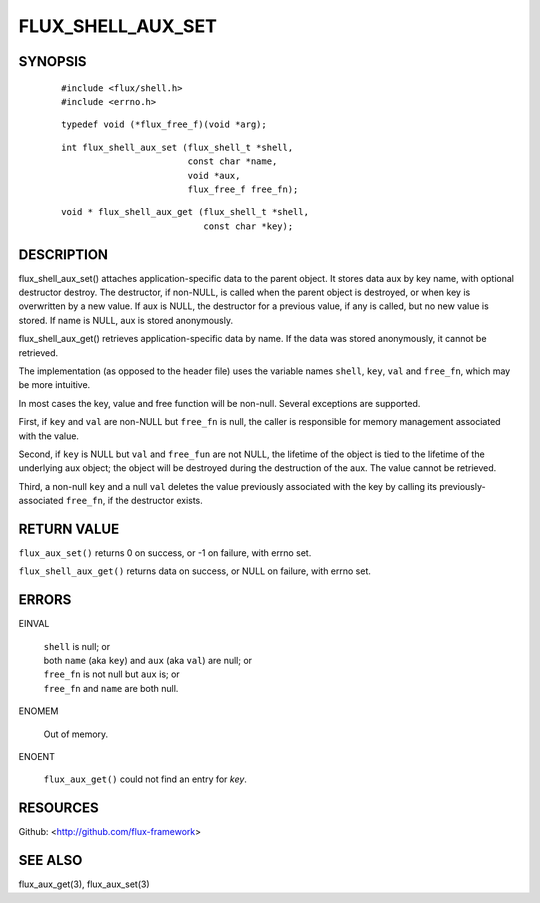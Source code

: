 ==================
FLUX_SHELL_AUX_SET
==================


SYNOPSIS
========

   ::

      #include <flux/shell.h>
      #include <errno.h>

..

   ::

      typedef void (*flux_free_f)(void *arg);

   ::

      int flux_shell_aux_set (flux_shell_t *shell,
                              const char *name,
                              void *aux,
                              flux_free_f free_fn);

..

   ::

      void * flux_shell_aux_get (flux_shell_t *shell,
                                 const char *key);

DESCRIPTION
===========

flux_shell_aux_set() attaches application-specific data to the parent object. It stores data aux by key name, with optional destructor destroy. The destructor, if non-NULL, is called when the parent object is destroyed, or when key is overwritten by a new value. If aux is NULL, the destructor for a previous value, if any is called, but no new value is stored. If name is NULL, aux is stored anonymously.

flux_shell_aux_get() retrieves application-specific data by name. If the data was stored anonymously, it cannot be retrieved.

The implementation (as opposed to the header file) uses the variable names ``shell``, ``key``, ``val`` and ``free_fn``, which may be more intuitive.

In most cases the key, value and free function will be non-null. Several exceptions are supported.

First, if ``key`` and ``val`` are non-NULL but ``free_fn`` is null, the caller is responsible for memory management associated with the value.

Second, if ``key`` is NULL but ``val`` and ``free_fun`` are not NULL, the lifetime of the object is tied to the lifetime of the underlying aux object; the object will be destroyed during the destruction of the aux. The value cannot be retrieved.

Third, a non-null ``key`` and a null ``val`` deletes the value previously associated with the key by calling its previously-associated ``free_fn``, if the destructor exists.

RETURN VALUE
============

``flux_aux_set()`` returns 0 on success, or -1 on failure, with errno set.

``flux_shell_aux_get()`` returns data on success, or NULL on failure, with errno set.

ERRORS
======

EINVAL

   | ``shell`` is null; or
   | both ``name`` (aka ``key``) and ``aux`` (aka ``val``) are null; or
   | ``free_fn`` is not null but ``aux`` is; or
   | ``free_fn`` and ``name`` are both null.

ENOMEM

   Out of memory.

ENOENT

   ``flux_aux_get()`` could not find an entry for *key*.

RESOURCES
=========

Github: <http://github.com/flux-framework>

SEE ALSO
========

flux_aux_get(3), flux_aux_set(3)
